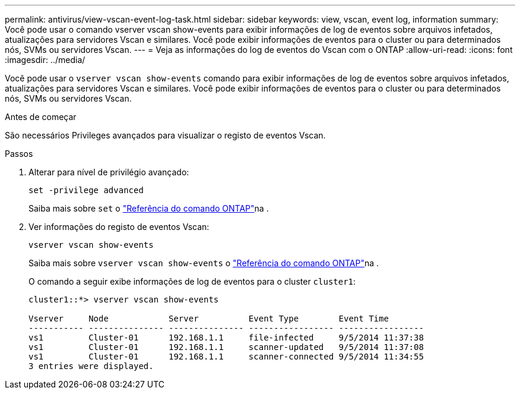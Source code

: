---
permalink: antivirus/view-vscan-event-log-task.html 
sidebar: sidebar 
keywords: view, vscan, event log, information 
summary: Você pode usar o comando vserver vscan show-events para exibir informações de log de eventos sobre arquivos infetados, atualizações para servidores Vscan e similares. Você pode exibir informações de eventos para o cluster ou para determinados nós, SVMs ou servidores Vscan. 
---
= Veja as informações do log de eventos do Vscan com o ONTAP
:allow-uri-read: 
:icons: font
:imagesdir: ../media/


[role="lead"]
Você pode usar o `vserver vscan show-events` comando para exibir informações de log de eventos sobre arquivos infetados, atualizações para servidores Vscan e similares. Você pode exibir informações de eventos para o cluster ou para determinados nós, SVMs ou servidores Vscan.

.Antes de começar
São necessários Privileges avançados para visualizar o registo de eventos Vscan.

.Passos
. Alterar para nível de privilégio avançado:
+
`set -privilege advanced`

+
Saiba mais sobre `set` o link:https://docs.netapp.com/us-en/ontap-cli/set.html["Referência do comando ONTAP"^]na .

. Ver informações do registo de eventos Vscan:
+
`vserver vscan show-events`

+
Saiba mais sobre `vserver vscan show-events` o link:https://docs.netapp.com/us-en/ontap-cli/vserver-vscan-show-events.html["Referência do comando ONTAP"^]na .

+
O comando a seguir exibe informações de log de eventos para o cluster `cluster1`:

+
[listing]
----
cluster1::*> vserver vscan show-events

Vserver     Node            Server          Event Type        Event Time
----------- --------------- --------------- ----------------- -----------------
vs1         Cluster-01      192.168.1.1     file-infected     9/5/2014 11:37:38
vs1         Cluster-01      192.168.1.1     scanner-updated   9/5/2014 11:37:08
vs1         Cluster-01      192.168.1.1     scanner-connected 9/5/2014 11:34:55
3 entries were displayed.
----

